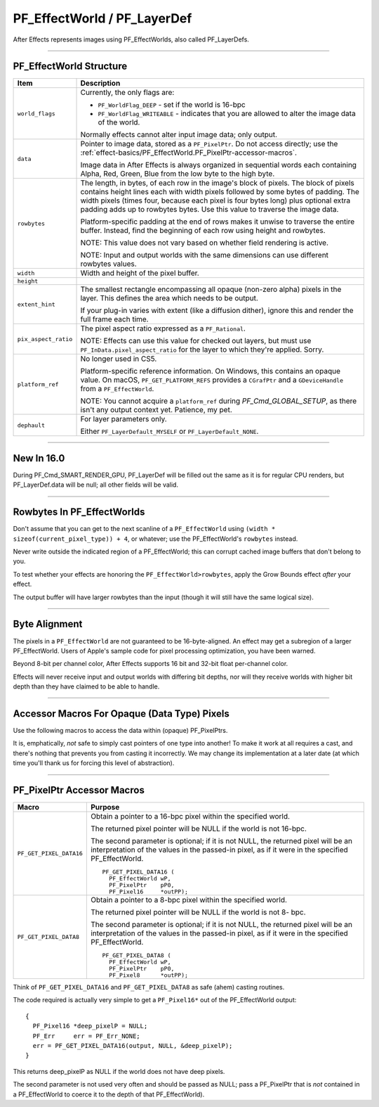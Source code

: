 .. _effect-basics/PF_EffectWorld:

PF_EffectWorld / PF_LayerDef
################################################################################

After Effects represents images using PF_EffectWorlds, also called PF_LayerDefs.

----

.. _effect-basics/PF_EffectWorld.structure:

PF_EffectWorld Structure
================================================================================

+----------------------+-------------------------------------------------------------------------------------------------------------------------------------------------------+
|       **Item**       |                                                                    **Description**                                                                    |
+======================+=======================================================================================================================================================+
| ``world_flags``      | Currently, the only flags are:                                                                                                                        |
|                      |                                                                                                                                                       |
|                      | - ``PF_WorldFlag_DEEP`` - set if the world is 16-bpc                                                                                                  |
|                      | - ``PF_WorldFlag_WRITEABLE`` - indicates that you are allowed to alter the image data of the world.                                                   |
|                      |                                                                                                                                                       |
|                      | Normally effects cannot alter input image data; only output.                                                                                          |
+----------------------+-------------------------------------------------------------------------------------------------------------------------------------------------------+
| ``data``             | Pointer to image data, stored as a ``PF_PixelPtr``.                                                                                                   |
|                      | Do not access directly; use the :ref:`effect-basics/PF_EffectWorld.PF_PixelPtr-accessor-macros`.                                                      |
|                      |                                                                                                                                                       |
|                      | Image data in After Effects is always organized in sequential words each containing Alpha, Red, Green, Blue from the low byte to the high byte.       |
+----------------------+-------------------------------------------------------------------------------------------------------------------------------------------------------+
| ``rowbytes``         | The length, in bytes, of each row in the image's block of pixels.                                                                                     |
|                      | The block of pixels contains height lines each with width pixels followed by some bytes of padding.                                                   |
|                      | The width pixels (times four, because each pixel is four bytes long) plus optional extra padding adds up to rowbytes bytes.                           |
|                      | Use this value to traverse the image data.                                                                                                            |
|                      |                                                                                                                                                       |
|                      | Platform-specific padding at the end of rows makes it unwise to traverse the entire buffer.                                                           |
|                      | Instead, find the beginning of each row using height and rowbytes.                                                                                    |
|                      |                                                                                                                                                       |
|                      | NOTE: This value does not vary based on whether field rendering is active.                                                                            |
|                      |                                                                                                                                                       |
|                      | NOTE: Input and output worlds with the same dimensions can use different rowbytes values.                                                             |
+----------------------+-------------------------------------------------------------------------------------------------------------------------------------------------------+
| ``width``            | Width and height of the pixel buffer.                                                                                                                 |
+----------------------+-------------------------------------------------------------------------------------------------------------------------------------------------------+
| ``height``           |                                                                                                                                                       |
+----------------------+-------------------------------------------------------------------------------------------------------------------------------------------------------+
| ``extent_hint``      | The smallest rectangle encompassing all opaque (non-zero alpha) pixels in the layer.                                                                  |
|                      | This defines the area which needs to be output.                                                                                                       |
|                      |                                                                                                                                                       |
|                      | If your plug-in varies with extent (like a diffusion dither), ignore this and render the full frame each time.                                        |
+----------------------+-------------------------------------------------------------------------------------------------------------------------------------------------------+
| ``pix_aspect_ratio`` | The pixel aspect ratio expressed as a ``PF_Rational``.                                                                                                |
|                      |                                                                                                                                                       |
|                      | NOTE: Effects can use this value for checked out layers, but must use ``PF_InData.pixel_aspect_ratio`` for the layer to which they're applied. Sorry. |
+----------------------+-------------------------------------------------------------------------------------------------------------------------------------------------------+
| ``platform_ref``     | No longer used in CS5.                                                                                                                                |
|                      |                                                                                                                                                       |
|                      | Platform-specific reference information.                                                                                                              |
|                      | On Windows, this contains an opaque value.                                                                                                            |
|                      | On macOS, ``PF_GET_PLATFORM_REFS`` provides a ``CGrafPtr`` and a ``GDeviceHandle`` from a ``PF_EffectWorld``.                                         |
|                      |                                                                                                                                                       |
|                      | NOTE: You cannot acquire a ``platform_ref`` during *PF_Cmd_GLOBAL_SETUP*, as there isn't any output context yet. Patience, my pet.                    |
+----------------------+-------------------------------------------------------------------------------------------------------------------------------------------------------+
| ``dephault``         | For layer parameters only.                                                                                                                            |
|                      |                                                                                                                                                       |
|                      | Either ``PF_LayerDefault_MYSELF`` or ``PF_LayerDefault_NONE``.                                                                                        |
+----------------------+-------------------------------------------------------------------------------------------------------------------------------------------------------+

----

New In 16.0
================================================================================

During PF_Cmd_SMART_RENDER_GPU, PF_LayerDef will be filled out the same as it is for regular CPU renders, but PF_LayerDef.data will be null; all other fields will be valid.

----

Rowbytes In PF_EffectWorlds
================================================================================

Don't assume that you can get to the next scanline of a ``PF_EffectWorld`` using ``(width * sizeof(current_pixel_type)) + 4``, or whatever; use the PF_EffectWorld's ``rowbytes`` instead.

Never write outside the indicated region of a PF_EffectWorld; this can corrupt cached image buffers that don't belong to you.

To test whether your effects are honoring the ``PF_EffectWorld>rowbytes``, apply the Grow Bounds effect *after* your effect.

The output buffer will have larger rowbytes than the input (though it will still have the same logical size).

----

Byte Alignment
================================================================================

The pixels in a ``PF_EffectWorld`` are not guaranteed to be 16-byte-aligned. An effect may get a subregion of a larger PF_EffectWorld. Users of Apple's sample code for pixel processing optimization, you have been warned.

Beyond 8-bit per channel color, After Effects supports 16 bit and 32-bit float per-channel color.

Effects will never receive input and output worlds with differing bit depths, nor will they receive worlds with higher bit depth than they have claimed to be able to handle.

----

Accessor Macros For Opaque (Data Type) Pixels
================================================================================

Use the following macros to access the data within (opaque) PF_PixelPtrs.

It is, emphatically, *not* safe to simply cast pointers of one type into another! To make it work at all requires a cast, and there's nothing that prevents you from casting it incorrectly. We may change its implementation at a later date (at which time you'll thank us for forcing this level of abstraction).

----

.. _effect-basics/PF_EffectWorld.PF_PixelPtr-accessor-macros:

PF_PixelPtr Accessor Macros
================================================================================

+-------------------------+--------------------------------------------------------------------------------------------------------+
|        **Macro**        |                                              **Purpose**                                               |
+=========================+========================================================================================================+
| ``PF_GET_PIXEL_DATA16`` | Obtain a pointer to a 16-bpc pixel within the specified world.                                         |
|                         |                                                                                                        |
|                         | The returned pixel pointer will be NULL if the world is not 16-bpc.                                    |
|                         |                                                                                                        |
|                         | The second parameter is optional; if it is not NULL, the returned pixel will be                        |
|                         | an interpretation of the values in the passed-in pixel, as if it were in the specified PF_EffectWorld. |
|                         |                                                                                                        |
|                         | ::                                                                                                     |
|                         |                                                                                                        |
|                         |   PF_GET_PIXEL_DATA16 (                                                                                |
|                         |     PF_EffectWorld wP,                                                                                 |
|                         |     PF_PixelPtr    pP0,                                                                                |
|                         |     PF_Pixel16     *outPP);                                                                            |
+-------------------------+--------------------------------------------------------------------------------------------------------+
| ``PF_GET_PIXEL_DATA8``  | Obtain a pointer to a 8-bpc pixel within the specified world.                                          |
|                         |                                                                                                        |
|                         | The returned pixel pointer will be NULL if the world is not 8- bpc.                                    |
|                         |                                                                                                        |
|                         | The second parameter is optional; if it is not NULL, the returned pixel will be                        |
|                         | an interpretation of the values in the passed-in pixel, as if it were in the specified PF_EffectWorld. |
|                         |                                                                                                        |
|                         | ::                                                                                                     |
|                         |                                                                                                        |
|                         |   PF_GET_PIXEL_DATA8 (                                                                                 |
|                         |     PF_EffectWorld wP,                                                                                 |
|                         |     PF_PixelPtr    pP0,                                                                                |
|                         |     PF_Pixel8      *outPP);                                                                            |
+-------------------------+--------------------------------------------------------------------------------------------------------+

Think of ``PF_GET_PIXEL_DATA16`` and ``PF_GET_PIXEL_DATA8`` as safe (ahem) casting routines.

The code required is actually very simple to get a ``PF_Pixel16*`` out of the PF_EffectWorld output:

::

  {
    PF_Pixel16 *deep_pixelP = NULL;
    PF_Err     err = PF_Err_NONE;
    err = PF_GET_PIXEL_DATA16(output, NULL, &deep_pixelP);
  }

This returns deep_pixelP as NULL if the world does not have deep pixels.

The second parameter is not used very often and should be passed as NULL; pass a PF_PixelPtr that is *not* contained in a PF_EffectWorld to coerce it to the depth of that PF_EffectWorld).
